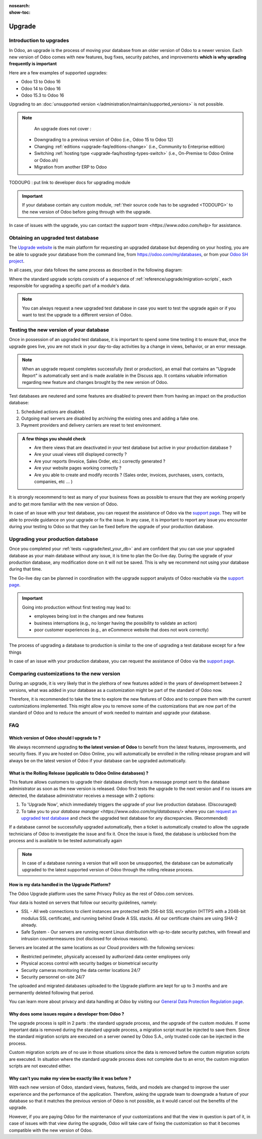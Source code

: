 :nosearch:
:show-toc:

=======
Upgrade
=======

Introduction to upgrades
------------------------

In Odoo, an upgrade is the process of moving your database from an older version of Odoo to a newer version. Each new version of Odoo comes with new features, bug fixes, security patches, and improvements **which is why uprading frequently is important**

Here are a few examples of supported upgrades:

* Odoo 13 to Odoo 16
* Odoo 14 to Odoo 16
* Odoo 15.3 to Odoo 16

Upgrading to an :doc:`unsupported version </administration/maintain/supported_versions>` is not possible.

.. note::
    An upgrade does not cover : 

   * Downgrading to a previous version of Odoo (i.e., Odoo 15 to Odoo 12)
   * Changing :ref:`editions <upgrade-faq/editions-change>` (i.e., Community to Enterprise edition)
   * Switching :ref:`hosting type <upgrade-faq/hosting-types-switch>` (i.e., On-Premise to Odoo Online or Odoo.sh)
   * Migration from another ERP to Odoo

TODOUPG : put link to developer docs for upgrading module

.. important::
    If your database contain any custom module, :ref:`their source code has to be upgraded <TODOUPG>` to the new version of Odoo before going through with the upgrade.

In case of issues with the upgrade, you can contact the `support team <https://www.odoo.com/help>` for assistance.


.. _upgrade/request-test-database:

Obtaining an upgraded test database
-----------------------------------

The `Upgrade website <https://upgrade.odoo.com/>`_ is the main platform for requesting an upgraded database but depending on your hosting, you are be able to upgrade your database from the command line, from `<https://odoo.com/my/databases>`_, or from your `Odoo SH project <https//odoo.sh/project>`_.

In all cases, your data follows the same process as described in the following diagram:

.. image:: /upgrade/advanced/upgrade_process/schema_upgrade_process.png
    :width: 50%
    :alt: Schema of the upgrade process : Export the database to a file, upload to the upgrade server, standard upgrade scripts, download the upgraded database, import the file into a database, (Optional : Custom upgrade scripts)
    :align: center

Where the standard upgrade scripts consists of a sequence of :ref:`reference/upgrade/migration-scripts`, each responsible for upgrading a specific part of a module's data. 

.. note::
    You can always request a new upgraded test database in case you want to test the upgrade again or if you want to test the upgrade to a different version of Odoo.

.. tabs::

    .. group-tab:: Odoo Online

        Odoo databases can be manually upgraded directly from the main Odoo website. To upgrade an Odoo database, navigate to the `database manager <https://www.odoo.com/my/databases>` page and sign in.

        The database manager page displays all of the Odoo databases associated with the user's account. Any databases that are not already on the most recent version of Odoo display an **arrow in a circle** icon next to the database name, indicating that the database can be upgraded.

        .. image:: /administration/upgrade/odoo_online/databases-page.png
            :align: center
            :alt: The database manager page with an upgrade button next to the name of a database.

        
        Clicking on the **arrow in a circle** icon to display the following pop-up 

        .. image:: /administration/upgrade/odoo_online/upgrade-pop-up.png
            :align: center
            :alt: The "Upgrade your database" pop-up.

        There are a few things to be filled on this pop-up :

        - The version of Odoo you want to upgrade to (see :ref:`upgrade/which_version`)
        - The email to receive the link to the upgraded database
        - The purpose of the upgrade, which must be set to "Test"

        After submitting the form, the upgrade process will begin and a new database will be displayed on the database manager page. Once the process succeeded, the upgraded database will be ready to be used, at which point an email will also be sent to the email address provided with instructions on how to access the upgraded database. In case of an issue during the upgrade process, an email will also be sent with instructions on how to proceed.

    .. group-tab:: Odoo SH

        Odoo SH is integrated with the upgrade platform to make the upgrade process easier.

        .. note::
            The :guilabel:`Upgrade` tab is available in the branches view. It is only available for valid projects with a valid production build.

        .. image:: /administration/upgrade/odoo_sh/odoo-sh-staging.png
            :align: center
            :alt: Odoo.sh project and tabs

        The **latest production daily automatic backup** is then sent to the `upgrade platform <https://www.upgrade.odoo.com>`_ 

        Once the upgrade platform finished upgrading the backup and uploading it on the branch, it is now in a **special mode**: each time a **commit is pushed** on the branch, a **restore operation** of the upgraded backup occurs, and an **update of all the custom modules** happens. This allows you to quickly iterate on your custom modules upgrade scripts. The log file of the upgrade process can be found at :file:`~/logs/upgrade.log` in your newly upgraded staging build.



        .. note::
            Most users of Odoo SH have custom modules installed on their database. In those situations, the source code of those modules must be up-to-date with the target version of Odoo before the upgrade can be performed. See :ref:`TODOUPG upgrade your customizations` for more information. It is also possible that the modules are not needed after the upgrade, refer to :ref:`TODOUPG remove unused modules` for more information.

    .. group-tab:: On-Premise
        
        The standard upgrade process can be initiated via the following command line on the machine where the database is hosted:
        `python <(curl -s https://upgrade.odoo.com/upgrade) test -d <your db name> -t <target version>`

        The following command can be used to show the general help and the main commands:
        `python <(curl -s https://upgrade.odoo.com/upgrade) --help`

        An upgraded test database can also be requested via the `Upgrade website <https://upgrade.odoo.com/>`_.

        .. note::
            - For security reasons, only the person who submitted the upgrade request is able to download it.
            - For storage reasons, the copy of your database is submitted without a filestore to the upgrade                server. Therefore, the upgraded database will not contain the production filestore.
            - Before restoring the upgraded database, its filestore must be merged with the production                 filestore to be able to perform tests in the same conditions as it would be in the new version.
            - The upgraded database contains:
                - A `dump.sql` file containing the upgraded database.
                - A `filestore` folder containing files that were extracted from in-database records into
                    attachments (if there are any) and new standard Odoo files from the targeted Odoo version
                    (like new images, icons, payment provider's logos, etc.). This is the folder that should be
                    merged with the production filestore in order to get the full upgraded filestore.


.. _upgrade/test_your_db:

Testing the new version of your database
----------------------------------------

Once in possession of an upgraded test database, it is important to spend some time testing it to ensure that, once the upgrade goes live, you are not stuck in your day-to-day activities by a change in views, behavior, or an error message.

.. note::
    When an upgrade request completes successfully (test or production), an email that contains an "Upgrade Report" is automatically sent and is made available in the Discuss app. It contains valuable information regarding new feature and changes brought by the new version of Odoo.

Test databases are neutered and some features are disabled to prevent them from having an impact on the production database:

#. Scheduled actions are disabled.
#. Outgoing mail servers are disabled by archiving the existing ones and adding a fake one.
#. Payment providers and delivery carriers are reset to test environment.


.. admonition:: A few things you should check

    - Are there views that are deactivated in your test database but active in your production database ?
    - Are your usual views still displayed correctly ?
    - Are your reports (Invoice, Sales Order, etc.) correctly generated ?
    - Are your website pages working correctly ?
    - Are you able to create and modify records ? (Sales order, invoices, purchases, users, contacts, companies, etc ... ) 

It is strongly receommend to test as many of your business flows as possible to ensure that they are working properly and to get more familiar with the new version of Odoo.

.. spoiler:: Examples of end-to-end testing

    - Check a random product in your product catalog and compare its test and production data (product category, selling price, cost price, is the vendor set? Are the same accounts set ? Are the same Routes set?);
    - Buy this product (only available with Purchase App);
    - Confirm the reception of this product (only available with Inventory App);
    - Check if the route to receipt this product applies the same set in your production database (only available with Inventory App);
    - Sell this product (only available with Sales App) to a random customer;
    - Open your customer database (Contact App), select a random customer (or company) and double-check its data;
    - Ship this product (only available with Inventory App);
    - Check if the route to ship this product applies the same set in your production database (only available with Inventory App);
    - Validate a customer invoice (only available with Invoicing and/or Accounting Apps);
    - Credit the invoice (issue a credit note) and check if its behaves as your production database;
    - Check your Reports results (only available with Accounting Apps);
    - Randomly check your taxes, currencies, Bank Account. Is your fiscal year set in production database the same? (only available with Accounting Apps);
    - Proceed to an online order (only available with Website Apps) from the product selection in your shop until the checkout process and check if its behaves as your production database.

    Depending on the complexity of your database, you also shouldn't forget to test : 

    - Integrations with external softwares (EDI, APIs, ...)
    - Workflows between different Apps (online sales with eCommerce, converting a lead all the way to a sales order, delivery of products, etc ... )
    - Exporting data
    - Your automated actions to make sure they work
    - Your server actions in the Action menu on form views as well as by selecting multiple records on list views

    Those are non-exhaustive lists that you can extend to your other Apps based on your use of Odoo.

In case of an issue with your test database, you can request the assistance of Odoo via the `support page <https://odoo.com/help>`_. They will be able to provide guidance on your upgrade or fix the issue. In any case, it is important to report any issue you encounter during your testing to Odoo so that they can be fixed before the upgrade of your production database.

Upgrading your production database
----------------------------------

Once you completed your :ref:`tests <upgrade/test_your_db>` and are confident that you can use your upgraded database as your main database without any issue, it is time to plan the Go-live day. During the upgrade of your production database, any modification done on it will not be saved. This is why we recommend not using your database during that time.

The Go-live day can be planned in coordination with the upgrade support analysts of Odoo reachable via the `support page <https://odoo.com/help>`_.

.. important::
    Going into production without first testing may lead to:

    - employees being lost in the changes and new features
    - business interruptions (e.g., no longer having the possibility to validate an action)
    - poor customer experiences (e.g., an eCommerce website that does not work correctly)


The process of upgrading a database to production is similar to the one of upgrading a test database except for a few things


.. tabs::

    .. group-tab:: Odoo Online

        The process is equivalent to :ref:`upgrade/request-test-database` except for the purpose option which must be set to "Production" instead of "Test".

        .. important::
            Once the upgrade is requested, the database will be unavailable until the upgrade is finished. Once the process is completed, the database will be available in the new version of Odoo and there will be no way to revert to the previous version.

    .. group-tab:: Odoo SH

        The process is equivalent to :ref:`upgrade/request-test-database` except for that the "Production" branch must be selected before clicking the "Upgrade" tab

        .. image:: /administration/upgrade/odoo_sh/odoo-sh-prod.png
            :align: center
            :alt: View from the upgrade tab

        The actual process is **triggered as soon as a new commit is added** to the branch. This allows the upgrade process to be synchronized with the change of the source code of the custom modules.

        .. important::
            The database is unavailable throughout the process. If anything goes wrong, the platform automatically reverts the upgrade, the same as it would be for a regular update. In case of success, a backup of the database before the upgrade is created and the database is made available in the new version of Odoo.

        The update of your custom modules must be successful to complete the entire upgrade process. Make sure the status of your staging upgrade is :guilabel:`successful` before trying it in production. More information on how to upgrade your custom modules can be found in :ref:`TODOUPG upgrade your customizations`.

    .. group-tab:: On-Premise
        
        The command to upgrade a database to production is similar to the one of upgrading a test database except for the argument ``test`` which must be replaced by ``production``.
        `python <(curl -s https://upgrade.odoo.com/upgrade) production -d <your db name> -t <target version>`

        An upgraded production database can also be requested via the `Upgrade website <https://upgrade.odoo.com/>`_.

        .. important::
            When requesting an upgrade database for production purposes, the copy is submitted without a filestore. Therefore, the upgraded database filestore must be merged with the production filestore before deploying the new version.

In case of an issue with your production database, you can request the assistance of Odoo via the `support page <https://odoo.com/help>`_.

.. seealso::
    :doc:`/upgrade/sla`

Comparing customizations to the new version
-------------------------------------------
During an upgrade, it is very likely that in the plethora of new features added in the years of development between 2 versions, what was added in your database as a customization might be part of the standard of Odoo now.

Therefore, it is recommended to take the time to explore the new features of Odoo and to compare them with the current customizations implemented. This might allow you to remove some of the customizations that are now part of the standard of Odoo and to reduce the amount of work needed to maintain and upgrade your database.

FAQ
---

.. _upgrade/which_version:

Which version of Odoo should I upgrade to ?
===========================================

We always recommend upgrading **to the latest version of Odoo** to benefit from the latest features, improvements, and security fixes. If you are hosted on Odoo Online, you will automatically be enrolled in the rolling release program and will always be on the latest version of Odoo if your database can be upgraded automatically.

.. _upgrade_faq/rolling_release:

What is the Rolling Release (applicable to Odoo Online databases) ?
===================================================================


This feature allows customers to upgrade their database directly from a message prompt sent to the database administrator as soon as the new version is released. Odoo first tests the upgrade to the next version and if no issues are detected, the database administrator receives a message with 2 options:

#. To 'Upgrade Now', which immediately triggers the upgrade of your live production database. (Discouraged)

#. To take you to your `database manager <https://www.odoo.com/my/databases/>` where you can `request an upgraded test database <https://upgrade.odoo.com/#online/>`_ and check the upgraded test database for any discrepancies. (Recommended)

If a database cannot be successfully upgraded automatically, then a ticket is automatically created to allow the upgrade technicians of Odoo to investigate the issue and fix it. Once the issue is fixed, the database is unblocked from the process and is available to be tested automatically again

.. note::
    In case of a database running a version that will soon be unsupported, the database can be automatically upgraded to the latest supported version of Odoo through the rolling release process.


How is my data handled in the Upgrade Platform?
===============================================

The Odoo Upgrade platform uses the same Privacy Policy as the rest of Odoo.com services.

Your data is hosted on servers that follow our security guidelines, namely:

- SSL - All web connections to client instances are protected with 256-bit SSL encryption (HTTPS with a 2048-bit modulus SSL certificate), and running behind Grade A SSL stacks. All our certificate chains are using SHA-2 already.
- Safe System - Our servers are running recent Linux distribution with up-to-date security patches, with firewall and intrusion countermeasures (not disclosed for obvious reasons).

Servers are located at the same locations as our Cloud providers with the following services:

- Restricted perimeter, physically accessed by authorized data center employees only
- Physical access control with security badges or biometrical security
- Security cameras monitoring the data center locations 24/7
- Security personnel on-site 24/7

The uploaded and migrated databases uploaded to the Upgrade platform are kept for up to 3 months and are permanently deleted following that period.

You can learn more about privacy and data handling at Odoo by visiting our `General Data Protection Regulation page <https://www.odoo.com/gdpr>`_.

Why does some issues require a developer from Odoo ?
====================================================

The upgrade process is split in 2 parts : the standard upgrade process, and the upgrade of the custom modules. If some important data is removed during the standard upgrade process, a migration script must be injected to save them. Since the standard migration scripts are executed on a server owned by Odoo S.A., only trusted code can be injected in the process.

Custom migration scripts are of no use in those situations since the data is removed before the custom migration scripts are executed. In situation where the standard upgrade process does not complete due to an error, the custom migration scripts are not executed either.

Why can't you make my view be exactly like it was before ?
==========================================================

With each new version of Odoo, standard views, features, fields, and models are changed to improve the user experience and the performance of the application. Therefore, asking the upgrade team to downgrade a feature of your database so that it matches the previous version of Odoo is not possible, as it would cancel out the benefits of the upgrade.

However, if you are paying Odoo for the maintenance of your customizations and that the view in question is part of it, in case of issues with that view during the upgrade, Odoo will take care of fixing the customization so that it becomes compatible with the new version of Odoo.